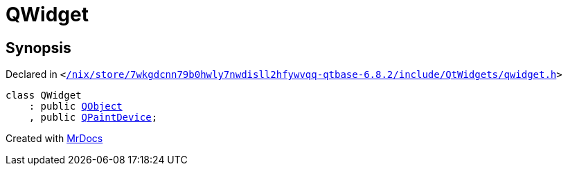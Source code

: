[#QWidget]
= QWidget
:relfileprefix: 
:mrdocs:


== Synopsis

Declared in `&lt;https://github.com/PrismLauncher/PrismLauncher/blob/develop/launcher//nix/store/7wkgdcnn79b0hwly7nwdisll2hfywvqq-qtbase-6.8.2/include/QtWidgets/qwidget.h#L98[&sol;nix&sol;store&sol;7wkgdcnn79b0hwly7nwdisll2hfywvqq&hyphen;qtbase&hyphen;6&period;8&period;2&sol;include&sol;QtWidgets&sol;qwidget&period;h]&gt;`

[source,cpp,subs="verbatim,replacements,macros,-callouts"]
----
class QWidget
    : public xref:QObject.adoc[QObject]
    , public xref:QPaintDevice.adoc[QPaintDevice];
----






[.small]#Created with https://www.mrdocs.com[MrDocs]#
